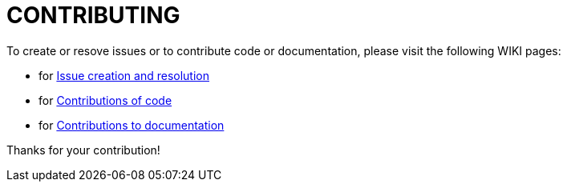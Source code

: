 = CONTRIBUTING

To create or resove issues or to contribute code or documentation, please visit the following WIKI pages:

* for  https://github.com/devonfw/devon4j/wiki/devonfw-issue-work[Issue creation and resolution]
* for  https://github.com/devonfw/devon4j/wiki/devonfw-code-contributions[Contributions of code]
* for  https://github.com/devonfw/devon4j/wiki/devonfw-documentation[Contributions to documentation]

Thanks for your contribution!
